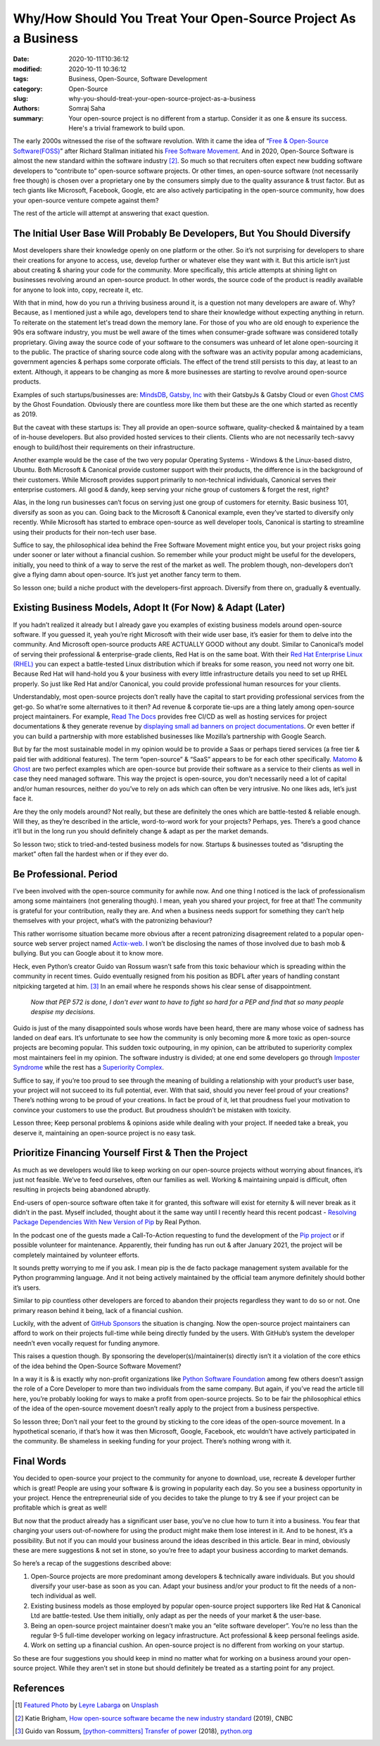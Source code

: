 Why/How Should You Treat Your Open-Source Project As a Business
################################################################

:date: 2020-10-11T10:36:12
:modified: 2020-10-11 10:36:12
:tags: Business, Open-Source, Software Development
:category: Open-Source
:slug: why-you-should-treat-your-open-source-project-as-a-business
:authors: Somraj Saha
:summary: Your open-source project is no different from a startup. Consider it as one & ensure its success. Here's a trivial framework to build upon.

.. image:: https://cdn-images-1.medium.com/max/2560/1*izeOstXVPngxTQpsCen3qg.jpeg
	:width: 800
	:alt: A open sign handing from a door.

The early 2000s witnessed the rise of the software revolution. With it came the idea of “`Free & Open-Source Software(FOSS) <https://en.wikipedia.org/wiki/Free_and_open-source_software>`_” after Richard Stallman initiated his `Free Software Movement <https://en.wikipedia.org/wiki/Free_software_movement>`_. And in 2020, Open-Source Software is almost the new standard within the software industry [#first]_. So much so that recruiters often expect new budding software developers to “contribute to” open-source software projects. Or other times, an open-source software (not necessarily free though) is chosen over a proprietary one by the consumers simply due to the quality assurance & trust factor. But as tech giants like Microsoft, Facebook, Google, etc are also actively participating in the open-source community, how does your open-source venture compete against them?

The rest of the article will attempt at answering that exact question.

The Initial User Base Will Probably Be Developers, But You Should Diversify
---------------------------------------------------------------------------
Most developers share their knowledge openly on one platform or the other. So it’s not surprising for developers to share their creations for anyone to access, use, develop further or whatever else they want with it. But this article isn’t just about creating & sharing your code for the community. More specifically, this article  attempts at shining light on businesses revolving around an open-source product. In other words, the source code of the product is readily available for anyone to look into, copy, recreate it, etc.

With that in mind, how do you run a thriving business around it, is a question not many developers are aware of. Why? Because, as I mentioned just a while ago, developers tend to share their knowledge without expecting anything in return.
To reiterate on the statement let's tread down the memory lane. For those of you who are old enough to experience the 90s era software industry, you must be well aware of the times when consumer-grade software was considered totally proprietary. Giving away the source code of your software to the consumers was unheard of let alone open-sourcing it to the public. The practice of sharing source code along with the software was an activity popular among academicians, government agencies & perhaps some corporate officials. The effect of the trend still persists to this day, at least to an extent. Although, it appears to be changing as more & more businesses are starting to revolve around open-source products.

Examples of such startups/businesses are: `MindsDB <https://www.mindsdb.com/>`_, `Gatsby, Inc <https://www.gatsbyjs.com/>`_ with their GatsbyJs & Gatsby Cloud or even `Ghost CMS <https://ghost.org/>`_ by the Ghost Foundation. Obviously there are countless more like them but these are the one which started as recently as 2019.

But the caveat with these startups is: They all provide an open-source software, quality-checked & maintained by a team of in-house developers. But also provided hosted services to their clients. Clients who are not necessarily tech-savvy enough to build/host their requirements on their infrastructure.

Another example would be the case of the two very popular Operating Systems - Windows & the Linux-based distro, Ubuntu. Both Microsoft & Canonical provide customer support with their products, the difference is in the background of their customers. While Microsoft provides support primarily to non-technical individuals, Canonical serves their enterprise customers. All good & dandy, keep serving your niche group of customers & forget the rest, right?

Alas, in the long run businesses can’t focus on serving just one group of customers for eternity. Basic business 101, diversify as soon as you can. Going back to the Microsoft & Canonical example, even they’ve started to diversify only recently. While Microsoft has started to embrace open-source as well developer tools, Canonical is starting to streamline using their products for their non-tech user base.

Suffice to say, the philosophical idea behind the Free Software Movement might entice you, but your project risks going under sooner or later without a financial cushion. So remember while your product might be useful for the developers, initially, you need to think of a way to serve the rest of the market as well. The problem though, non-developers don’t give a flying damn about open-source. It’s just yet another fancy term to them.

So lesson one; build a niche product with the developers-first approach. Diversify from there on, gradually & eventually.

Existing Business Models, Adopt It (For Now) & Adapt (Later)
------------------------------------------------------------

If you hadn’t realized it already but I already gave you examples of existing business models around open-source software. If you guessed it, yeah you’re right Microsoft with their wide user base, it’s easier for them to delve into the community. And Microsoft open-source products ARE ACTUALLY GOOD without any doubt. Similar to Canonical’s model of serving their professional & enterprise-grade clients, Red Hat is on the same boat. With their `Red Hat Enterprise Linux (RHEL) <https://www.redhat.com/en/technologies/linux-platforms/enterprise-linux>`_ you can expect a battle-tested Linux distribution which if breaks for some reason, you need not worry one bit. Because Red Hat will hand-hold you & your business with every little infrastructure details you need to set up RHEL properly. So just like Red Hat and/or Canonical, you could provide professional human resources for your clients.

Understandably, most open-source projects don’t really have the capital to start providing professional services from the get-go. So what’re some alternatives to it then? Ad revenue & corporate tie-ups are a thing lately among open-source project maintainers. For example, `Read The Docs <https://readthedocs.org/>`_ provides free CI/CD as well as hosting services for project documentations & they generate revenue by `displaying small ad banners on project documentations <https://docs.readthedocs.io/en/stable/advertising/>`_. Or even better if you can build a partnership with more established businesses like Mozilla’s partnership with Google Search.

But by far the most sustainable model in my opinion would be to provide a Saas or perhaps tiered services (a free tier & paid tier with additional features). The term “open-source” & “SaaS” appears to be for each other specifically. `Matomo <https://matomo.org/>`_ & `Ghost <https://ghost.org/>`_ are two perfect examples which are open-source but provide their software as a service to their clients as well in case they need managed software. This way the project is open-source, you don’t necessarily need a lot of capital and/or human resources, neither do you’ve to rely on ads which can often be very intrusive. No one likes ads, let’s just face it.

Are they the only models around? Not really, but these are definitely the ones which are battle-tested & reliable enough. Will they, as they’re described in the article, word-to-word work for your projects? Perhaps, yes. There’s a good chance it’ll but in the long run you should definitely change & adapt as per the market demands.

So lesson two; stick to tried-and-tested business models for now. Startups & businesses touted as “disrupting the market” often fall the hardest when or if they ever do.

Be Professional. Period
-----------------------

I’ve been involved with the open-source community for awhile now. And one thing I noticed is the lack of professionalism among some maintainers (not generaling though). I mean, yeah you shared your project, for free at that! The community is grateful for your contribution, really they are. And when a business needs support for something they can’t help themselves with your project, what’s with the patronizing behaviour?

This rather worrisome situation became more obvious after a recent patronizing disagreement related to a popular open-source web server project named `Actix-web <https://github.com/actix/actix-web>`_. I won’t be disclosing the names of those involved due to bash mob & bullying. But you can Google about it to know more.

Heck, even Python’s creator Guido van Rossum wasn’t safe from this toxic behaviour which is spreading within the community in recent times. Guido eventually resigned from his position as BDFL after years of handling constant nitpicking targeted at him. [#second]_ In an email where he responds shows his clear sense of disappointment.

	*Now that PEP 572 is done, I don't ever want to have to fight so hard for a PEP and find that so many people despise my decisions.*

Guido is just of the many disappointed souls whose words have been heard, there are many whose voice of sadness has landed on deaf ears. It’s unfortunate to see how the community is only becoming more & more toxic as open-source projects are becoming popular. This sudden toxic outpouring, in my opinion, can be attributed to superiority complex most maintainers feel in my opinion. The software industry is divided; at one end some developers go through `Imposter Syndrome <https://en.wikipedia.org/wiki/Impostor_syndrome>`_ while the rest has a `Superiority Complex <https://en.wikipedia.org/wiki/Superiority_complex>`_.

Suffice to say, if you’re too proud to see through the meaning of building a relationship with your product’s user base, your project will not succeed to its full potential, ever. With that said, should you never feel proud of your creations? There’s nothing wrong to be proud of your creations. In fact be proud of it, let that proudness fuel your motivation to convince your customers to use the product. But proudness shouldn’t be mistaken with toxicity.

Lesson three; Keep personal problems & opinions aside while dealing with your project. If needed take a break, you deserve it, maintaining an open-source project is no easy task.

Prioritize Financing Yourself First & Then the Project
------------------------------------------------------

As much as we developers would like to keep working on our open-source projects without worrying about finances, it’s just not feasible. We’ve to feed ourselves, often our families as well. Working & maintaining unpaid is difficult, often resulting in projects being abandoned abruptly.

End-users of open-source software often take it for granted, this software will exist for eternity & will never break as it didn’t in the past. Myself included, thought about it the same way until I recently heard this recent podcast - `Resolving Package Dependencies With New Version of Pip <https://youtu.be/uZtVq2Isy5o>`_ by Real Python.

In the podcast one of the guests made a Call-To-Action requesting to fund the development of the `Pip project <https://pypi.org/project/pip/>`_ or if possible volunteer for maintenance. Apparently, their funding has run out & after January 2021, the project will be completely maintained by volunteer efforts.

It sounds pretty worrying to me if you ask. I mean pip is the de facto package management system available for the Python programming language. And it not being actively maintained by the official team anymore definitely should bother it’s users.

Similar to pip countless other developers are forced to abandon their projects regardless they want to do so or not. One primary reason behind it being, lack of a financial cushion.

Luckily, with the advent of `GitHub Sponsors <https://github.blog/2019-05-23-announcing-github-sponsors-a-new-way-to-contribute-to-open-source/>`_ the situation is changing. Now the open-source project maintainers can afford to work on their projects full-time while being directly funded by the users. With GitHub’s system the developer needn’t even vocally request for funding anymore.

This raises a question though. By sponsoring the developer(s)/maintainer(s) directly isn’t it a violation of the core ethics of the idea behind the Open-Source Software Movement?

In a way it is & is exactly why non-profit organizations like `Python Software Foundation <https://www.python.org/psf/>`_ among few others doesn’t assign the role of a Core Developer to more than two individuals from the same company. But again, if you’ve read the article till here, you’re probably looking for ways to make a profit from open-source projects. So to be fair the philosophical ethics of the idea of the open-source movement doesn’t really apply to the project from a business perspective.

So lesson three; Don’t nail your feet to the ground by sticking to the core ideas of the open-source movement. In a hypothetical scenario, if that’s how it was then Microsoft, Google, Facebook, etc wouldn’t have actively participated in the community. Be shameless in seeking funding for your project. There’s nothing wrong with it.

Final Words
-----------

You decided to open-source your project to the community for anyone to download, use, recreate & developer further which is great! People are using your software & is growing in popularity each day. So you see a business opportunity in your project. Hence the entrepreneurial side of you decides to take the plunge to try & see if your project can be profitable which is great as well!

But now that the product already has a significant user base, you’ve no clue how to turn it into a business. You fear that charging your users out-of-nowhere for using the product might make them lose interest in it. And to be honest, it’s a possibility. But not if you can mould your business around the ideas described in this article. Bear in mind, obviously these are mere suggestions & not set in stone, so you’re free to adapt your business according to market demands.

So here’s a recap of the suggestions described above:

1. Open-Source projects are more predominant among developers & technically aware individuals. But you should diversify your user-base as soon as you can. Adapt your business and/or your product to fit the needs of a non-tech individual as well.

2. Existing business models as those employed by popular open-source project supporters like Red Hat & Canonical Ltd are battle-tested. Use them initially, only adapt as per the needs of your market & the user-base.

3. Being an open-source project maintainer doesn’t make you an “elite software developer”. You’re no less than the regular 9-5 full-time developer working on legacy infrastructure. Act professional & keep personal feelings aside.

4. Work on setting up a financial cushion. An open-source project is no different from working on your startup.

So these are four suggestions you should keep in mind no matter what for working on a business around your open-source project. While they aren’t set in stone but should definitely be treated as a starting point for any project.

References
----------

.. [#image] `Featured Photo <https://unsplash.com/photos/lfyP9zTgUp0>`_ by `Leyre Labarga <https://unsplash.com/@leyre_labarga?utm_source=unsplash&utm_medium=referral&utm_content=creditCopyText>`_ on `Unsplash <https://unsplash.com/s/photos/open-source?utm_source=unsplash&utm_medium=referral&utm_content=creditCopyText>`_

.. [#first] Katie Brigham, `How open-source software became the new industry standard <https://www.cnbc.com/2019/12/14/how-open-source-software-became-the-new-industry-standard.html>`_ (2019), CNBC

.. [#second] Guido van Rossum, `[python-committers] Transfer of power <https://www.mail-archive.com/python-committers@python.org/msg05628.html>`_ (2018), `python.org <https://www.python.org/>`_
